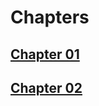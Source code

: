 #+startup: index
#+startup: hidestars

* Chapters
** [[file:chapter01/README.md][Chapter 01]]
** [[file:chapter02/README.md][Chapter 02]]
